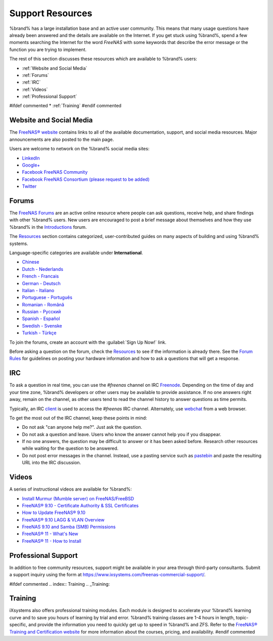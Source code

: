 .. _Support Resources:

Support Resources
=================

%brand% has a large installation base and an active user community.
This means that many usage questions have already been answered and
the details are available on the Internet. If you get stuck using
%brand%, spend a few moments searching the Internet for the word
*FreeNAS* with some keywords that describe the error message or the
function you are trying to implement.

The rest of this section discusses these resources which are
available to %brand% users:

* :ref:`Website and Social Media`

* :ref:`Forums`

* :ref:`IRC`

* :ref:`Videos`

* :ref:`Professional Support`

#ifdef commented
* :ref:`Training`
#endif commented


.. _Website and Social Media:

Website and Social Media
------------------------

The
`FreeNAS® website <http://www.freenas.org/>`__
contains links to all of the available documentation, support, and
social media resources. Major announcements are also posted to the
main page.

Users are welcome to network on the %brand% social media sites:

* `LinkedIn <https://www.linkedin.com/groups/3903140/profile>`__

* `Google+ <https://plus.google.com/110373675402281849911/posts>`__

* `Facebook FreeNAS Community
  <https://www.facebook.com/freenascommunity>`__

* `Facebook FreeNAS Consortium (please request to be added)
  <https://www.facebook.com/groups/1707686686200221>`__

* `Twitter <https://mobile.twitter.com/freenas>`__


.. index:: Forums
.. _Forums:

Forums
------

The
`FreeNAS Forums <https://forums.freenas.org/index.php>`__
are an active online resource where people can ask questions, receive
help, and share findings with other %brand% users. New users are
encouraged to post a brief message about themselves and how they use
%brand% in the `Introductions
<https://forums.freenas.org/index.php?forums/introductions.25/>`__
forum.

The
`Resources <https://forums.freenas.org/index.php?resources/>`__
section contains categorized, user-contributed guides on many aspects
of building and using %brand% systems.

Language-specific categories are available under **International**.

* `Chinese
  <https://forums.freenas.org/index.php?forums/chinese-%E4%B8%AD%E6%96%87.60/>`__

* `Dutch - Nederlands
  <https://forums.freenas.org/index.php?forums/dutch-nederlands.35/>`__

* `French - Francais
  <https://forums.freenas.org/index.php?forums/french-francais.29/>`__

* `German - Deutsch
  <https://forums.freenas.org/index.php?forums/german-deutsch.31/>`__

* `Italian - Italiano
  <https://forums.freenas.org/index.php?forums/italian-italiano.30/>`__

* `Portuguese - Português
  <https://forums.freenas.org/index.php?forums/portuguese-portugu%C3%AAs.44/>`__

* `Romanian - Română
  <https://forums.freenas.org/index.php?forums/romanian-rom%C3%A2n%C4%83.53/>`__

* `Russian - Русский
  <https://forums.freenas.org/index.php?forums/russian-%D0%A0%D1%83%D1%81%D1%81%D0%BA%D0%B8%D0%B9.38/>`__

* `Spanish - Español
  <https://forums.freenas.org/index.php?forums/spanish-espa%C3%B1ol.33/>`__

* `Swedish - Svenske
  <https://forums.freenas.org/index.php?forums/swedish-svenske.51/>`__

* `Turkish - Türkçe
  <https://forums.freenas.org/index.php?forums/turkish-t%C3%BCrk%C3%A7e.36/>`__

To join the forums, create an account with the
:guilabel:`Sign Up Now!` link.

Before asking a question on the forum, check the
`Resources <https://forums.freenas.org/index.php?resources/>`__
to see if the information is already there. See the
`Forum Rules
<https://forums.freenas.org/index.php?threads/updated-forum-rules-4-11-17.45124/>`__
for guidelines on posting your hardware information and how to ask a
questions that will get a response.

.. index:: IRC
.. _IRC:

IRC
---

To ask a question in real time, you can use the *#freenas* channel on
IRC
`Freenode <http://freenode.net/>`__.
Depending on the time of day and your time zone, %brand% developers or
other users may be available to provide assistance. If no one answers
right away, remain on the channel, as other users tend to read the
channel history to answer questions as time permits.

Typically, an IRC `client
<https://en.wikipedia.org/wiki/Comparison_of_Internet_Relay_Chat_clients>`__
is used to access the *#freenas* IRC channel. Alternately, use
`webchat <http://webchat.freenode.net/?channels=freenas>`__
from a web browser.

To get the most out of the IRC channel, keep these points in mind:

* Do not ask "can anyone help me?". Just ask the question.

* Do not ask a question and leave. Users who know the answer cannot
  help you if you disappear.

* If no one answers, the question may be difficult to answer or it has
  been asked before. Research other resources while waiting for the
  question to be answered.

* Do not post error messages in the channel. Instead, use a pasting
  service such as `pastebin <https://pastebin.com/>`__ and paste the
  resulting URL into the IRC discussion.

.. _Videos:

Videos
------

A series of instructional videos are available for %brand%:

* `Install Murmur (Mumble server) on FreeNAS/FreeBSD
  <https://www.youtube.com/watch?v=aAeZRNfarJc>`__

* `FreeNAS® 9.10 - Certificate Authority & SSL Certificates
  <https://www.youtube.com/watch?v=OT1Le5VQIc0>`__

* `How to Update FreeNAS® 9.10
  <https://www.youtube.com/watch?v=2nvb90AhgL8>`__

* `FreeNAS® 9.10 LAGG & VLAN Overview
  <https://www.youtube.com/watch?v=wqSH_uQSArQ>`__

* `FreeNAS 9.10 and Samba (SMB) Permissions
  <https://www.youtube.com/watch?v=RxggaE935PM>`__

* `FreeNAS® 11 - What's New
  <https://www.youtube.com/watch?v=-uJ_7eG88zk>`__

* `FreeNAS® 11 - How to Install
  <https://www.youtube.com/watch?v=R3f-Sr6y-c4>`__

.. index:: Professional Support
.. _Professional Support:

Professional Support
--------------------

In addition to free community resources, support might be available in
your area through third-party consultants. Submit a support
inquiry using the form at
`<https://www.ixsystems.com/freenas-commercial-support/>`__.


#ifdef commented
.. index:: Training
.. _Training:

Training
--------

iXsystems also offers professional training modules. Each module is
designed to accelerate your %brand% learning curve and to save you
hours of learning by trial and error. %brand% training classes are
1-4 hours in length, topic-specific, and provide the information you
need to quickly get up to speed in %brand% and ZFS. Refer to the
`FreeNAS® Training and Certification website
<http://www.freenas.org/freenas-zfs-training/>`__ for more information
about the courses, pricing, and availability.
#endif commented
